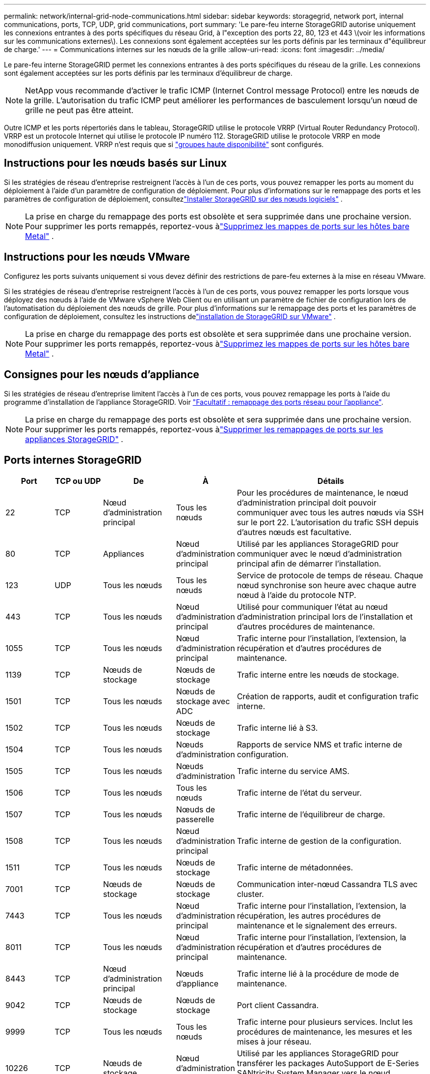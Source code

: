 ---
permalink: network/internal-grid-node-communications.html 
sidebar: sidebar 
keywords: storagegrid, network port, internal communications, ports, TCP, UDP, grid communications, port 
summary: 'Le pare-feu interne StorageGRID autorise uniquement les connexions entrantes à des ports spécifiques du réseau Grid, à l"exception des ports 22, 80, 123 et 443 \(voir les informations sur les communications externes\). Les connexions sont également acceptées sur les ports définis par les terminaux d"équilibreur de charge.' 
---
= Communications internes sur les nœuds de la grille
:allow-uri-read: 
:icons: font
:imagesdir: ../media/


[role="lead"]
Le pare-feu interne StorageGRID permet les connexions entrantes à des ports spécifiques du réseau de la grille. Les connexions sont également acceptées sur les ports définis par les terminaux d'équilibreur de charge.


NOTE: NetApp vous recommande d'activer le trafic ICMP (Internet Control message Protocol) entre les nœuds de la grille. L'autorisation du trafic ICMP peut améliorer les performances de basculement lorsqu'un nœud de grille ne peut pas être atteint.

Outre ICMP et les ports répertoriés dans le tableau, StorageGRID utilise le protocole VRRP (Virtual Router Redundancy Protocol). VRRP est un protocole Internet qui utilise le protocole IP numéro 112. StorageGRID utilise le protocole VRRP en mode monodiffusion uniquement. VRRP n'est requis que si link:../admin/managing-high-availability-groups.html["groupes haute disponibilité"] sont configurés.



== Instructions pour les nœuds basés sur Linux

Si les stratégies de réseau d’entreprise restreignent l’accès à l’un de ces ports, vous pouvez remapper les ports au moment du déploiement à l’aide d’un paramètre de configuration de déploiement.  Pour plus d'informations sur le remappage des ports et les paramètres de configuration de déploiement, consultezlink:../swnodes/index.html["Installer StorageGRID sur des nœuds logiciels"] .


NOTE: La prise en charge du remappage des ports est obsolète et sera supprimée dans une prochaine version. Pour supprimer les ports remappés, reportez-vous àlink:../maintain/removing-port-remaps-on-bare-metal-hosts.html["Supprimez les mappes de ports sur les hôtes bare Metal"] .



== Instructions pour les nœuds VMware

Configurez les ports suivants uniquement si vous devez définir des restrictions de pare-feu externes à la mise en réseau VMware.

Si les stratégies de réseau d'entreprise restreignent l'accès à l'un de ces ports, vous pouvez remapper les ports lorsque vous déployez des nœuds à l'aide de VMware vSphere Web Client ou en utilisant un paramètre de fichier de configuration lors de l'automatisation du déploiement des nœuds de grille.  Pour plus d'informations sur le remappage des ports et les paramètres de configuration de déploiement, consultez les instructions delink:../swnodes/index.html["installation de StorageGRID sur VMware"] .


NOTE: La prise en charge du remappage des ports est obsolète et sera supprimée dans une prochaine version. Pour supprimer les ports remappés, reportez-vous àlink:../maintain/removing-port-remaps-on-bare-metal-hosts.html["Supprimez les mappes de ports sur les hôtes bare Metal"] .



== Consignes pour les nœuds d'appliance

Si les stratégies de réseau d'entreprise limitent l'accès à l'un de ces ports, vous pouvez remappage les ports à l'aide du programme d'installation de l'appliance StorageGRID. Voir https://docs.netapp.com/us-en/storagegrid-appliances/installconfig/optional-remapping-network-ports-for-appliance.html["Facultatif : remappage des ports réseau pour l'appliance"^].


NOTE: La prise en charge du remappage des ports est obsolète et sera supprimée dans une prochaine version. Pour supprimer les ports remappés, reportez-vous àlink:../maintain/removing-port-remaps.html["Supprimer les remappages de ports sur les appliances StorageGRID"] .



== Ports internes StorageGRID

[cols="1a,1a,1a,1a,4a"]
|===
| Port | TCP ou UDP | De | À | Détails 


 a| 
22
 a| 
TCP
 a| 
Nœud d'administration principal
 a| 
Tous les nœuds
 a| 
Pour les procédures de maintenance, le nœud d'administration principal doit pouvoir communiquer avec tous les autres nœuds via SSH sur le port 22. L'autorisation du trafic SSH depuis d'autres nœuds est facultative.



 a| 
80
 a| 
TCP
 a| 
Appliances
 a| 
Nœud d'administration principal
 a| 
Utilisé par les appliances StorageGRID pour communiquer avec le nœud d'administration principal afin de démarrer l'installation.



 a| 
123
 a| 
UDP
 a| 
Tous les nœuds
 a| 
Tous les nœuds
 a| 
Service de protocole de temps de réseau. Chaque nœud synchronise son heure avec chaque autre nœud à l'aide du protocole NTP.



 a| 
443
 a| 
TCP
 a| 
Tous les nœuds
 a| 
Nœud d'administration principal
 a| 
Utilisé pour communiquer l'état au nœud d'administration principal lors de l'installation et d'autres procédures de maintenance.



 a| 
1055
 a| 
TCP
 a| 
Tous les nœuds
 a| 
Nœud d'administration principal
 a| 
Trafic interne pour l'installation, l'extension, la récupération et d'autres procédures de maintenance.



 a| 
1139
 a| 
TCP
 a| 
Nœuds de stockage
 a| 
Nœuds de stockage
 a| 
Trafic interne entre les nœuds de stockage.



 a| 
1501
 a| 
TCP
 a| 
Tous les nœuds
 a| 
Nœuds de stockage avec ADC
 a| 
Création de rapports, audit et configuration trafic interne.



 a| 
1502
 a| 
TCP
 a| 
Tous les nœuds
 a| 
Nœuds de stockage
 a| 
Trafic interne lié à S3.



 a| 
1504
 a| 
TCP
 a| 
Tous les nœuds
 a| 
Nœuds d'administration
 a| 
Rapports de service NMS et trafic interne de configuration.



 a| 
1505
 a| 
TCP
 a| 
Tous les nœuds
 a| 
Nœuds d'administration
 a| 
Trafic interne du service AMS.



 a| 
1506
 a| 
TCP
 a| 
Tous les nœuds
 a| 
Tous les nœuds
 a| 
Trafic interne de l'état du serveur.



 a| 
1507
 a| 
TCP
 a| 
Tous les nœuds
 a| 
Nœuds de passerelle
 a| 
Trafic interne de l'équilibreur de charge.



 a| 
1508
 a| 
TCP
 a| 
Tous les nœuds
 a| 
Nœud d'administration principal
 a| 
Trafic interne de gestion de la configuration.



 a| 
1511
 a| 
TCP
 a| 
Tous les nœuds
 a| 
Nœuds de stockage
 a| 
Trafic interne de métadonnées.



 a| 
7001
 a| 
TCP
 a| 
Nœuds de stockage
 a| 
Nœuds de stockage
 a| 
Communication inter-nœud Cassandra TLS avec cluster.



 a| 
7443
 a| 
TCP
 a| 
Tous les nœuds
 a| 
Nœud d'administration principal
 a| 
Trafic interne pour l'installation, l'extension, la récupération, les autres procédures de maintenance et le signalement des erreurs.



 a| 
8011
 a| 
TCP
 a| 
Tous les nœuds
 a| 
Nœud d'administration principal
 a| 
Trafic interne pour l'installation, l'extension, la récupération et d'autres procédures de maintenance.



 a| 
8443
 a| 
TCP
 a| 
Nœud d'administration principal
 a| 
Nœuds d'appliance
 a| 
Trafic interne lié à la procédure de mode de maintenance.



 a| 
9042
 a| 
TCP
 a| 
Nœuds de stockage
 a| 
Nœuds de stockage
 a| 
Port client Cassandra.



 a| 
9999
 a| 
TCP
 a| 
Tous les nœuds
 a| 
Tous les nœuds
 a| 
Trafic interne pour plusieurs services. Inclut les procédures de maintenance, les mesures et les mises à jour réseau.



 a| 
10226
 a| 
TCP
 a| 
Nœuds de stockage
 a| 
Nœud d'administration principal
 a| 
Utilisé par les appliances StorageGRID pour transférer les packages AutoSupport de E-Series SANtricity System Manager vers le nœud d'administration principal.



 a| 
10342
 a| 
TCP
 a| 
Tous les nœuds
 a| 
Nœud d'administration principal
 a| 
Trafic interne pour l'installation, l'extension, la récupération et d'autres procédures de maintenance.



 a| 
18000
 a| 
TCP
 a| 
Nœuds d'administration/de stockage
 a| 
Nœuds de stockage avec ADC
 a| 
Trafic interne du service de compte.



 a| 
18001
 a| 
TCP
 a| 
Nœuds d'administration/de stockage
 a| 
Nœuds de stockage avec ADC
 a| 
Trafic interne de la fédération des identités.



 a| 
18002
 a| 
TCP
 a| 
Nœuds d'administration/de stockage
 a| 
Nœuds de stockage
 a| 
Trafic API interne lié aux protocoles objet



 a| 
18003
 a| 
TCP
 a| 
Nœuds d'administration/de stockage
 a| 
Nœuds de stockage avec ADC
 a| 
Trafic interne des services de plate-forme.



 a| 
18017
 a| 
TCP
 a| 
Nœuds d'administration/de stockage
 a| 
Nœuds de stockage
 a| 
Trafic interne du service Data Mover pour les pools de stockage cloud.



 a| 
18019
 a| 
TCP
 a| 
Nœuds de stockage
 a| 
Nœuds de stockage
 a| 
Trafic interne de service de bloc pour le code d'effacement.



 a| 
18082
 a| 
TCP
 a| 
Nœuds d'administration/de stockage
 a| 
Nœuds de stockage
 a| 
Trafic interne lié à S3.



 a| 
18086
 a| 
TCP
 a| 
Tous les nœuds grid
 a| 
Tous les nœuds de stockage
 a| 
Trafic interne lié au service LDR.



 a| 
18200
 a| 
TCP
 a| 
Nœuds d'administration/de stockage
 a| 
Nœuds de stockage
 a| 
Statistiques supplémentaires sur les demandes client.



 a| 
19000
 a| 
TCP
 a| 
Nœuds d'administration/de stockage
 a| 
Nœuds de stockage avec ADC
 a| 
Trafic interne du service Keystone.

|===
.Informations associées
link:external-communications.html["Communications externes"]
